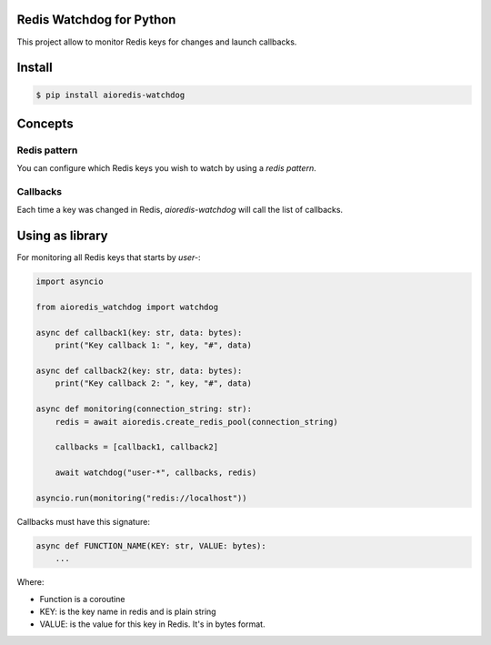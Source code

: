 Redis Watchdog for Python
=========================

This project allow to monitor Redis keys for changes and launch callbacks.

Install
=======

.. code-block:: console

    $ pip install aioredis-watchdog


Concepts
========

Redis pattern
-------------

You can configure which Redis keys you wish to watch by using a *redis pattern*.

Callbacks
---------

Each time a key was changed in Redis, `aioredis-watchdog` will call the list of callbacks.

Using as library
================

For monitoring all Redis keys that starts by *user-*:

.. code-block:: python

    import asyncio

    from aioredis_watchdog import watchdog

    async def callback1(key: str, data: bytes):
        print("Key callback 1: ", key, "#", data)

    async def callback2(key: str, data: bytes):
        print("Key callback 2: ", key, "#", data)

    async def monitoring(connection_string: str):
        redis = await aioredis.create_redis_pool(connection_string)

        callbacks = [callback1, callback2]

        await watchdog("user-*", callbacks, redis)

    asyncio.run(monitoring("redis://localhost"))

Callbacks must have this signature:

.. code-block:: python

    async def FUNCTION_NAME(KEY: str, VALUE: bytes):
        ...

Where:

- Function is a coroutine
- KEY: is the key name in redis and is plain string
- VALUE: is the value for this key in Redis. It's in bytes format.

